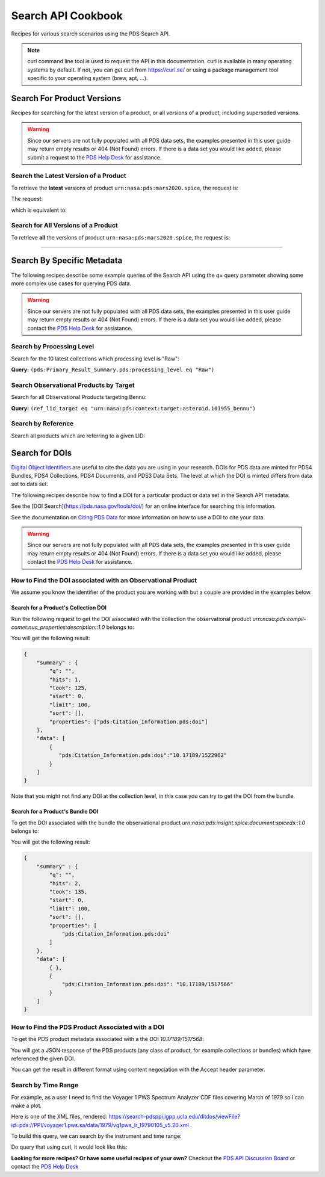 
Search API Cookbook
+++++++++++++++++++

Recipes for various search scenarios using the PDS Search API.

.. Note::
   curl command line tool is used to request the API in this documentation. curl is available in many operating systems by default. If not, you can get curl from https://curl.se/ or using a package management tool specific to your operating system (brew, apt, ...).

Search For Product Versions
===========================

Recipes for searching for the latest version of a product, or all versions of a product, including superseded versions.

.. Warning::
   Since our servers are not fully populated with all PDS data sets, the examples presented in this user guide may return empty results or 404 (Not Found) errors. If there is a data set you would like added, please submit a request to the `PDS Help Desk <https://pds.nasa.gov/?feedback=true>`_ for assistance.


Search the Latest Version of a Product
--------------------------------------

To retrieve the **latest** versions of product ``urn:nasa:pds:mars2020.spice``, the request is:

The request:

.. code-block:: bash
   :substitutions:

   https://pds.nasa.gov/api/search/|search_user_guide_api_version|/products/urn:nasa:pds:mars2020.spice

which is equivalent to:

.. code-block:: bash
   :substitutions:

   https://pds.nasa.gov/api/search/|search_user_guide_api_version|/products/urn:nasa:pds:mars2020.spice/latest


Search for All Versions of a Product
------------------------------------

To retrieve **all** the versions of product ``urn:nasa:pds:mars2020.spice``, the request is:

.. code-block:: bash
   :substitutions:

   https://pds.nasa.gov/api/search/|search_user_guide_api_version|/products/urn:nasa:pds:mars2020.spice/all

----

Search By Specific Metadata
===========================

The following recipes describe some example queries of the Search API using the `q=` query parameter showing some more complex use cases for querying PDS data.

.. Warning::
   Since our servers are not fully populated with all PDS data sets, the examples presented in this user guide may return empty results or 404 (Not Found) errors. If there is a data set you would like added, please contact the `PDS Help Desk <mailto:pds-operator@jpl.nasa.gov>`_ for assistance.


Search by Processing Level
--------------------------

Search for the 10 latest collections which processing level is "Raw":

**Query:** ``(pds:Primary_Result_Summary.pds:processing_level eq "Raw")``

.. code-block:: bash
   :caption: curl command
   :substitutions:

   curl -L --get 'https://pds.nasa.gov/api/search/|search_user_guide_api_version|/products' \
       --data-urlencode 'limit=10' \
       --data-urlencode 'q=(pds:Primary_Result_Summary.pds:processing_level eq "Raw")'


Search Observational Products by Target
----------------------------------------

Search for all Observational Products targeting Bennu:

**Query:** ``(ref_lid_target eq "urn:nasa:pds:context:target:asteroid.101955_bennu")``

.. code-block:: bash
   :caption: curl command
   :substitutions:

   curl -L --get 'https://pds.nasa.gov/api/search/|search_user_guide_api_version|/products' \
     --data-urlencode 'q=(ref_lid_target eq "urn:nasa:pds:context:target:asteroid.101955_bennu")'


Search by Reference
-------------------

Search all products which are referring to a given LID:

.. code-block:: bash
   :caption: curl command
   :substitutions:

    curl -L --get 'https://pds.nasa.gov/api/search/|search_user_guide_api_version|/products' \
        --data-urlencode 'limit=200' \
        --data-urlencode 'q=((pds:Internal_Reference.pds:lid_reference eq "urn:nasa:pds:context:investigation:mission.orex") or (pds:Internal_Reference.pds:lid_reference like "urn:nasa:pds:context:investigation:mission.orex::*"))' | json_pp



Search for DOIs
===============

`Digital Object Identifiers <https://www.doi.org/>`_ are useful to cite the data you are using in your research. DOIs for PDS data are minted for PDS4 Bundles, PDS4 Collections, PDS4 Documents, and PDS3 Data Sets. The level at which the DOI is minted differs from data set to data set.

The following recipes describe how to find a DOI for a particular product or data set in the Search API metadata.

See the [DOI Search](https://pds.nasa.gov/tools/doi/) for an online interface for searching this information.

See the documentation on `Citing PDS Data <https://pds.nasa.gov/datastandards/citing/>`_ for more information on how to use a DOI to cite your data.

.. Warning::
   Since our servers are not fully populated with all PDS data sets, the examples presented in this user guide may return empty results or 404 (Not Found) errors. If there is a data set you would like added, please contact the `PDS Help Desk <mailto:pds-operator@jpl.nasa.gov>`_ for assistance.


How to Find the DOI associated with an Observational Product
------------------------------------------------------------

We assume you know the identifier of the product you are working with but a couple are provided in the examples below. 


Search for a Product's Collection DOI
*************************************

Run the following request to get the DOI associated with the collection the observational product `urn:nasa:pds:compil-comet:nuc_properties:description::1.0` belongs to:

.. code-block:: bash
   :caption: curl command
   :substitutions:

    curl -L --get 'https://pds.nasa.gov/api/search/|search_user_guide_api_version|/products/urn:nasa:pds:vg1-saturn-pos-hgcoords-96sec:data-spice:spice-hg::1.0/member-of' \
        --data-urlencode 'fields=pds:Citation_Information.pds:doi' \
        --header 'Accept: application/kvp+json'

.. _DOI collection request result:

You will get the following result:

.. code-block:: json

    {
        "summary" : {
            "q": "",
            "hits": 1,
            "took": 125,
            "start": 0,
            "limit": 100,
            "sort": [],
            "properties": ["pds:Citation_Information.pds:doi"]
        },
        "data": [
            {
               "pds:Citation_Information.pds:doi":"10.17189/1522962"
            }
        ]
    }

Note that you might not find any DOI at the collection level, in this case you can try to get the DOI from the bundle.

Search for a Product's Bundle DOI
*********************************

To get the DOI associated with the bundle the observational product `urn:nasa:pds:insight.spice:document:spiceds::1.0` belongs to:

.. code-block:: bash
   :caption: curl command
   :substitutions:

    curl -L --get 'https://pds.nasa.gov/api/search/|search_user_guide_api_version|/products/urn:nasa:pds:insight.spice:document:spiceds::1.0/member-of/member-of' \
        --data-urlencode 'fields=pds:Citation_Information/pds:doi' \
        --header 'Accept: application/kvp+json'

.. _DOI bundle request result:

You will get the following result:

.. code-block:: json

    {
        "summary" : {
            "q": "",
            "hits": 2,
            "took": 135,
            "start": 0,
            "limit": 100,
            "sort": [],
            "properties": [
                "pds:Citation_Information.pds:doi"
            ]
        },
        "data": [ 
            { },
            {
                "pds:Citation_Information.pds:doi": "10.17189/1517566"
            }
        ]
    }


How to Find the PDS Product Associated with a DOI
-------------------------------------------------

To get the PDS product metadata associated with a the DOI `10.17189/1517568`:

.. code-block:: bash
    :substitutions:

    curl -L --get 'https://pds.nasa.gov/api/search/|search_user_guide_api_version|/products' \
        --data-urlencode 'q=(pds:Citation_Information.pds:doi eq "10.17189/1522962")' \
        --header 'Accept: application/json'

You will get a JSON response of the PDS products (any class of product, for example collections or bundles) which have referenced the given DOI.

You can get the result in different format using content negociation with the Accept header parameter.

Search by Time Range
--------------------

For example, as a user I need to find the Voyager 1 PWS Spectrum Analyzer CDF files covering March of 1979 so I can make a plot.

Here is one of the XML files, rendered: https://search-pdsppi.igpp.ucla.edu/ditdos/viewFile?id=pds://PPI/voyager1.pws.sa/data/1979/vg1pws_lr_19790105_v5.20.xml .

To build this query, we can search by the instrument and time range:

.. code-block:: bash
   ((pds:Time_Coordinates.pds:start_date_time ge "1979-03-01T00:00:00.000Z") and
      (pds:Time_Coordinates.pds:start_date_time lt "1979-04-01T00:00:00.000Z") and
      (ref_lid_instrument eq "urn:nasa:pds:context:instrument:vg1.pws"))

Do query that using curl, it would look like this:

.. code-block:: bash
    :substitutions:

    curl -L --get 'https://pds.nasa.gov/api/search/|search_user_guide_api_version|/products' \
         --data-urlencode 'q=((pds:Time_Coordinates.pds:start_date_time ge "1979-03-01T00:00:00.000Z") and ' \
         --data-urlencode '(pds:Time_Coordinates.pds:start_date_time lt "1979-04-01T00:00:00.000Z") and ' \
         --data-urlencode '(ref_lid_instrument eq "urn:nasa:pds:context:instrument:vg1.pws"))' \
         --header 'Accept: application/json'


**Looking for more recipes? Or have some useful recipes of your own?** Checkout the `PDS API Discussion Board <https://github.com/NASA-PDS/pds-api/discussions>`_ or contact the `PDS Help Desk <mailto:pds-operator@jpl.nasa.gov>`_
